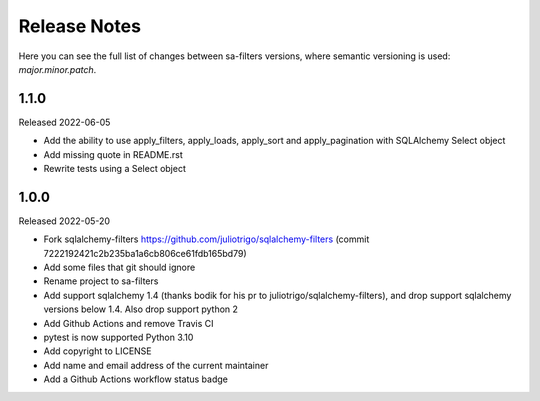 Release Notes
=============

Here you can see the full list of changes between sa-filters
versions, where semantic versioning is used: *major.minor.patch*.


1.1.0
-----

Released 2022-06-05

* Add the ability to use apply_filters, apply_loads, apply_sort and apply_pagination
  with SQLAlchemy Select object
* Add missing quote in README.rst
* Rewrite tests using a Select object

1.0.0
-----

Released 2022-05-20

* Fork sqlalchemy-filters https://github.com/juliotrigo/sqlalchemy-filters
  (commit 7222192421c2b235ba1a6cb806ce61fdb165bd79)
* Add some files that git should ignore
* Rename project to sa-filters
* Add support sqlalchemy 1.4 (thanks bodik for his pr to juliotrigo/sqlalchemy-filters),
  and drop support sqlalchemy versions below 1.4. Also drop support python 2
* Add Github Actions and remove Travis CI
* pytest is now supported Python 3.10
* Add copyright to LICENSE
* Add name and email address of the current maintainer
* Add a Github Actions workflow status badge
